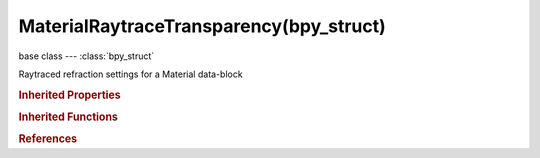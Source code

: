 MaterialRaytraceTransparency(bpy_struct)
========================================

.. module:: bpy.types

base class --- :class:`bpy_struct`

.. class:: MaterialRaytraceTransparency(bpy_struct)

   Raytraced refraction settings for a Material data-block

   .. attribute:: depth

      Maximum allowed number of light inter-refractions

      :type: int in [0, 32767], default 0

   .. attribute:: depth_max

      Maximum depth for light to travel through the transparent material before becoming fully filtered (0.0 is disabled)

      :type: float in [0, 100], default 0.0

   .. attribute:: falloff

      Falloff power for transmissivity filter effect (1.0 is linear)

      :type: float in [0.1, 10], default 0.0

   .. attribute:: filter

      Amount to blend in the material's diffuse color in raytraced transparency (simulating absorption)

      :type: float in [0, 1], default 0.0

   .. attribute:: fresnel

      Power of Fresnel for transparency (Ray or ZTransp)

      :type: float in [0, 5], default 0.0

   .. attribute:: fresnel_factor

      Blending factor for Fresnel

      :type: float in [1, 5], default 0.0

   .. attribute:: gloss_factor

      The clarity of the refraction. Values < 1.0 give diffuse, blurry refractions

      :type: float in [0, 1], default 0.0

   .. attribute:: gloss_samples

      Number of cone samples averaged for blurry refractions

      :type: int in [0, 1024], default 0

   .. attribute:: gloss_threshold

      Threshold for adaptive sampling. If a sample contributes less than this amount (as a percentage), sampling is stopped

      :type: float in [0, 1], default 0.0

   .. attribute:: ior

      Angular index of refraction for raytraced refraction

      :type: float in [0.25, 4], default 0.0

   .. classmethod:: bl_rna_get_subclass(id, default=None)
   
      :arg id: The RNA type identifier.
      :type id: string
      :return: The RNA type or default when not found.
      :rtype: :class:`bpy.types.Struct` subclass


   .. classmethod:: bl_rna_get_subclass_py(id, default=None)
   
      :arg id: The RNA type identifier.
      :type id: string
      :return: The class or default when not found.
      :rtype: type


.. rubric:: Inherited Properties

.. hlist::
   :columns: 2

   * :class:`bpy_struct.id_data`

.. rubric:: Inherited Functions

.. hlist::
   :columns: 2

   * :class:`bpy_struct.as_pointer`
   * :class:`bpy_struct.driver_add`
   * :class:`bpy_struct.driver_remove`
   * :class:`bpy_struct.get`
   * :class:`bpy_struct.is_property_hidden`
   * :class:`bpy_struct.is_property_readonly`
   * :class:`bpy_struct.is_property_set`
   * :class:`bpy_struct.items`
   * :class:`bpy_struct.keyframe_delete`
   * :class:`bpy_struct.keyframe_insert`
   * :class:`bpy_struct.keys`
   * :class:`bpy_struct.path_from_id`
   * :class:`bpy_struct.path_resolve`
   * :class:`bpy_struct.property_unset`
   * :class:`bpy_struct.type_recast`
   * :class:`bpy_struct.values`

.. rubric:: References

.. hlist::
   :columns: 2

   * :class:`Material.raytrace_transparency`


